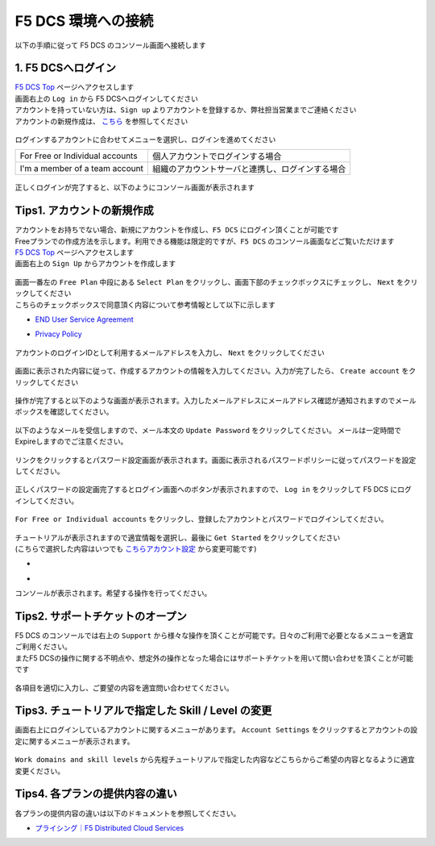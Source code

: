 F5 DCS 環境への接続
####


以下の手順に従って F5 DCS のコンソール画面へ接続します  

1. F5 DCSへログイン
====

| `F5 DCS Top <https://docs.cloud.f5.com/>`__ ページへアクセスします
| 画面右上の ``Log in`` から F5 DCSへログインしてください
| アカウントを持っていない方は、``Sign up`` よりアカウントを登録するか、弊社担当営業までご連絡ください
| アカウントの新規作成は、 `こちら <https://f5j-dc-waap.readthedocs.io/en/latest/class1/module01/module01.html#tips1>`__ を参照してください

   .. image:: ./media/dcs-home.JPG
       :width: 400

ログインするアカウントに合わせてメニューを選択し、ログインを進めてください

=============================== ============================================
For Free or Individual accounts 個人アカウントでログインする場合
------------------------------- --------------------------------------------
I'm a member of a team account  組織のアカウントサーバと連携し、ログインする場合
=============================== ============================================

   .. image:: ./media/dcs-login.JPG
       :width: 400


正しくログインが完了すると、以下のようにコンソール画面が表示されます

   .. image:: ./media/dcs-console.JPG
       :width: 400


Tips1. アカウントの新規作成
====

| アカウントをお持ちでない場合、新規にアカウントを作成し、``F5 DCS`` にログイン頂くことが可能です
| Freeプランでの作成方法を示します。利用できる機能は限定的ですが、``F5 DCS`` のコンソール画面などご覧いただけます

| `F5 DCS Top <https://docs.cloud.f5.com/>`__ ページへアクセスします
| 画面右上の ``Sign Up`` からアカウントを作成します

   .. image:: ./media/dcs-home.JPG
       :width: 400

| 画面一番左の ``Free Plan`` 中段にある ``Select Plan`` をクリックし、画面下部のチェックボックスにチェックし、 ``Next`` をクリックしてください
| こちらのチェックボックスで同意頂く内容について参考情報として以下に示します

- `END User Service Agreement <https://www.f5.com/pdf/customer-support/eusa.pdf>`__
- `Privacy Policy <https://www.f5.com/company/policies/privacy-notice>`__

   .. image:: ./media/dcs-new-selectplan.JPG
       :width: 400

アカウントのログインIDとして利用するメールアドレスを入力し、 ``Next`` をクリックしてください

   .. image:: ./media/dcs-new-mail.JPG
       :width: 400

画面に表示された内容に従って、作成するアカウントの情報を入力してください。入力が完了したら、 ``Create account`` をクリックしてください

   .. image:: ./media/dcs-new-accountinfo.JPG
       :width: 400

操作が完了すると以下のような画面が表示されます。入力したメールアドレスにメールアドレス確認が通知されますのでメールボックスを確認してください。

   .. image:: ./media/dcs-new-sendmail.JPG
       :width: 400

以下のようなメールを受信しますので、メール本文の ``Update Password`` をクリックしてください。
メールは一定時間でExpireしますのでご注意ください。

   .. image:: ./media/dcs-new-mail-updatepassword.JPG
       :width: 400

リンクをクリックするとパスワード設定画面が表示されます。画面に表示されるパスワードポリシーに従ってパスワードを設定してください。

   .. image:: ./media/dcs-new-updatepassword.JPG
       :width: 400

正しくパスワードの設定画完了するとログイン画面へのボタンが表示されますので、 ``Log in`` をクリックして F5 DCS にログインしてください。

   .. image:: ./media/dcs-new-updatepassword2.JPG
       :width: 400

``For Free or Individual accounts`` をクリックし、登録したアカウントとパスワードでログインしてください。

   .. image:: ./media/dcs-login.JPG
       :width: 400

| チュートリアルが表示されますので適宜情報を選択し、最後に ``Get Started`` をクリックしてください
| (こちらで選択した内容はいつでも `こちらアカウント設定 <https://f5j-dc-waap.readthedocs.io/en/latest/class1/module01/module01.html#tips3-work-domains-and-skill-levels>`__ から変更可能です)

-    .. image:: ./media/dcs-new-tutorial1.JPG
       :width: 400

-    .. image:: ./media/dcs-new-tutorial2.JPG
       :width: 400

コンソールが表示されます。希望する操作を行ってください。

   .. image:: ./media/dcs-new-console.JPG
       :width: 400


Tips2. サポートチケットのオープン
====

| F5 DCS のコンソールでは右上の ``Support`` から様々な操作を頂くことが可能です。日々のご利用で必要となるメニューを適宜ご利用ください。
| またF5 DCSの操作に関する不明点や、想定外の操作となった場合にはサポートチケットを用いて問い合わせを頂くことが可能です

    .. image:: ./media/dcs-support-contact-support.JPG
       :width: 400

各項目を適切に入力し、ご要望の内容を適宜問い合わせてください。

    .. image:: ./media/dcs-support-contact-support2.JPG
       :width: 400

Tips3. チュートリアルで指定した Skill / Level の変更
====

画面右上にログインしているアカウントに関するメニューがあります。
``Account Settings`` をクリックするとアカウントの設定に関するメニューが表示されます。

    .. image:: ./media/dcs-new-console2.JPG
       :width: 400

``Work domains and skill levels`` から先程チュートリアルで指定した内容などこちらからご希望の内容となるように適宜変更ください。

    .. image:: ./media/dcs-new-console-skilllevels.JPG
       :width: 400

Tips4. 各プランの提供内容の違い
====

各プランの提供内容の違いは以下のドキュメントを参照してください。

- `プライシング｜F5 Distributed Cloud Services <https://www.f5.com/ja_jp/cloud/pricing>`__

